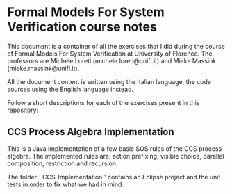 * Formal Models For System Verification course notes
  This document is a container of all the exercises that I did during
  the course of Formal Models For System Verification at University of
  Florence.  The professors are Michele Loreti
  (michele.loreti@unifi.it) and Mieke Massink
  (mieke.massink@unifi.it).

  All the document content is written using the Italian language, the
  code sources using the English language instead.

  Follow a short descriptions for each of the exercises present in
  this repository:
   
** CCS Process Algebra Implementation
   This is a Java implementation of a few basic SOS rules of the CCS
   process algebra. The implemented rules are: action prefixing,
   visible choice, parallel composition, restriction and recursion.

   The folder ``CCS-Implementation'' contains an Eclipse project and
   the unit tests in order to fix what we had in mind.
   
# ** How to use the Octave sources
#    In order to use the R sources is sufficient to run R
#    inside the folder the desired source are contained in.

